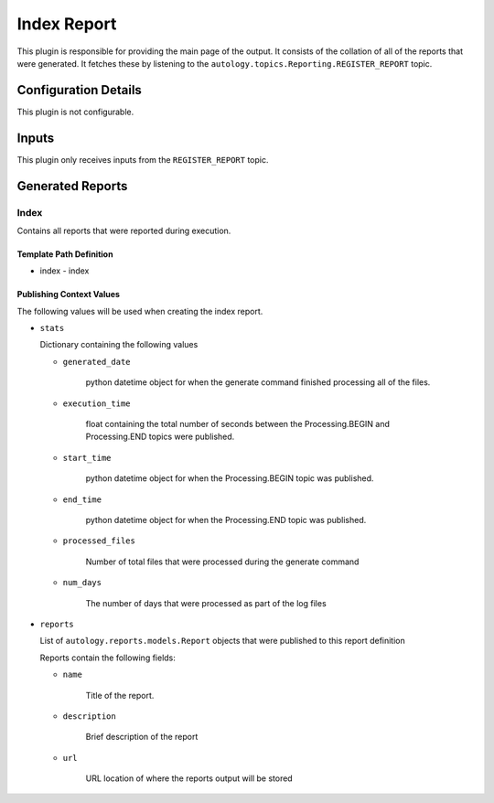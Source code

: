 Index Report
============

This plugin is responsible for providing the main page of the output.  It consists of the collation
of all of the reports that were generated.  It fetches these by listening to the
``autology.topics.Reporting.REGISTER_REPORT`` topic.

Configuration Details
---------------------

This plugin is not configurable.

Inputs
------

This plugin only receives inputs from the ``REGISTER_REPORT`` topic.

Generated Reports
-----------------

Index
~~~~~

Contains all reports that were reported during execution.

Template Path Definition
++++++++++++++++++++++++

- index
  - index

Publishing Context Values
+++++++++++++++++++++++++

The following values will be used when creating the index report.

- ``stats``

  Dictionary containing the following values

  - ``generated_date``

      python datetime object for when the generate command finished processing all of the files.

  - ``execution_time``

      float containing the total number of seconds between the Processing.BEGIN and Processing.END topics were
      published.

  - ``start_time``

      python datetime object for when the Processing.BEGIN topic was published.

  - ``end_time``

      python datetime object for when the Processing.END topic was published.

  - ``processed_files``

      Number of total files that were processed during the generate command

  - ``num_days``

      The number of days that were processed as part of the log files

- ``reports``

  List of ``autology.reports.models.Report`` objects that were published to this report definition

  Reports contain the following fields:

  - ``name``

     Title of the report.

  - ``description``

     Brief description of the report

  - ``url``

     URL location of where the reports output will be stored
